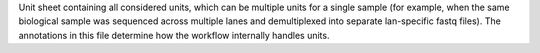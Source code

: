 Unit sheet containing all considered units, which can be multiple units for a single sample (for example, when the same biological sample was sequenced across multiple lanes and demultiplexed into separate lan-specific fastq files).  The annotations in this file determine how the workflow internally handles units.